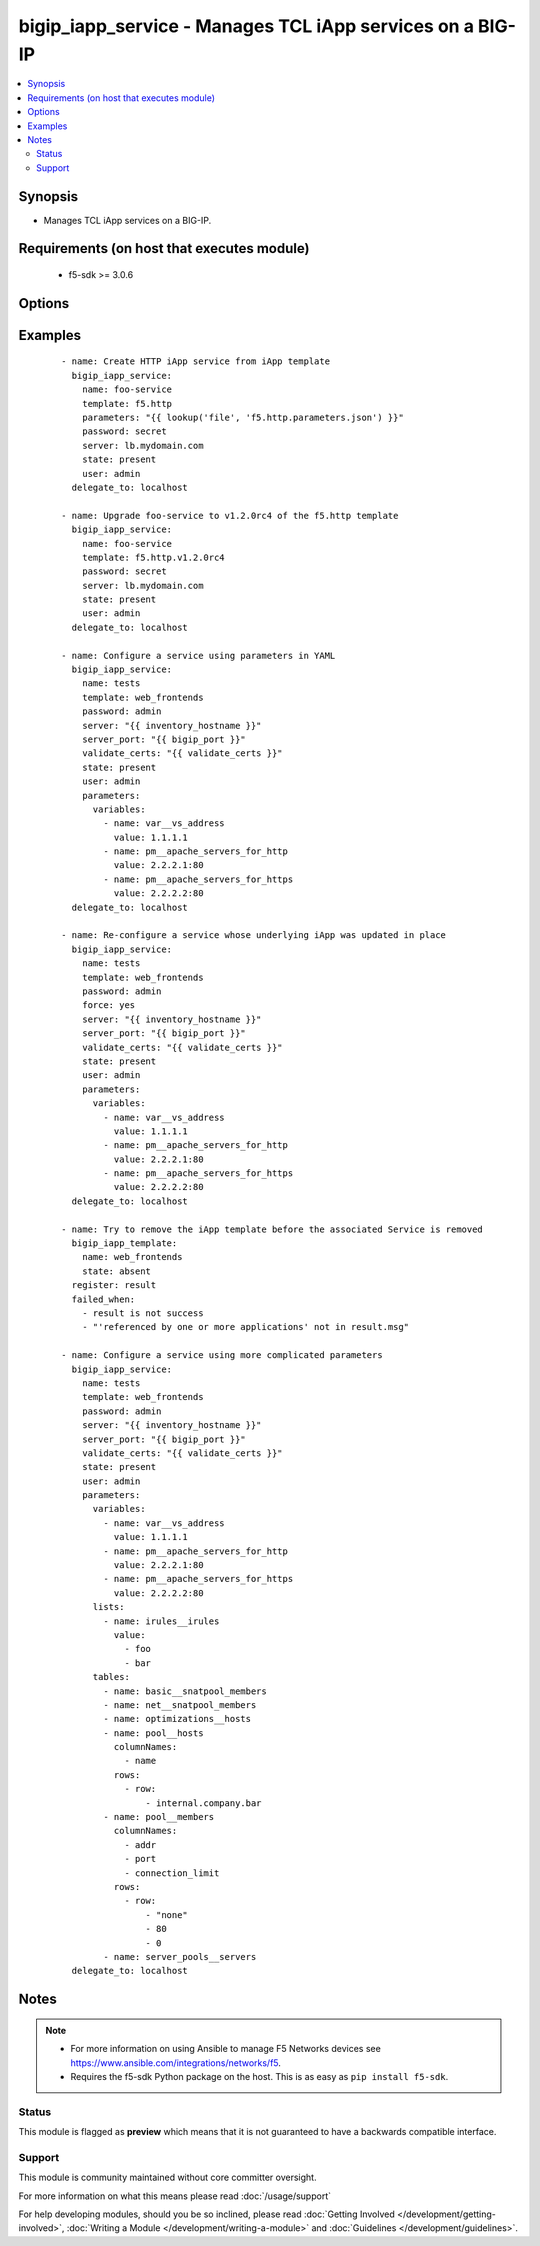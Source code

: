 .. _bigip_iapp_service:


bigip_iapp_service - Manages TCL iApp services on a BIG-IP
++++++++++++++++++++++++++++++++++++++++++++++++++++++++++

.. versionadded:: 2.4


.. contents::
   :local:
   :depth: 2


Synopsis
--------

* Manages TCL iApp services on a BIG-IP.


Requirements (on host that executes module)
-------------------------------------------

  * f5-sdk >= 3.0.6


Options
-------

.. raw:: html

    <table border=1 cellpadding=4>
    <tr>
    <th class="head">parameter</th>
    <th class="head">required</th>
    <th class="head">default</th>
    <th class="head">choices</th>
    <th class="head">comments</th>
    </tr>
                <tr><td>force<br/><div style="font-size: small;"></div></td>
    <td>no</td>
    <td></td>
        <td></td>
        <td><div>Forces the updating of an iApp service even if the parameters to the service have not changed. This option is of particular importance if the iApp template that underlies the service has been updated in-place. This option is equivalent to re-configuring the iApp if that template has changed.</div>        </td></tr>
                <tr><td>name<br/><div style="font-size: small;"></div></td>
    <td>yes</td>
    <td></td>
        <td></td>
        <td><div>The name of the iApp service that you want to deploy.</div>        </td></tr>
                <tr><td>parameters<br/><div style="font-size: small;"></div></td>
    <td>no</td>
    <td></td>
        <td></td>
        <td><div>A hash of all the required template variables for the iApp template. If your parameters are stored in a file (the more common scenario) it is recommended you use either the `file` or `template` lookups to supply the expected parameters.</div><div>These parameters typically consist of the <code>lists</code>, <code>tables</code>, and <code>variables</code> fields.</div>        </td></tr>
                <tr><td>partition<br/><div style="font-size: small;"> (added in 2.5)</div></td>
    <td>no</td>
    <td>Common</td>
        <td></td>
        <td><div>Device partition to manage resources on.</div>        </td></tr>
                <tr><td>password<br/><div style="font-size: small;"></div></td>
    <td>yes</td>
    <td></td>
        <td></td>
        <td><div>The password for the user account used to connect to the BIG-IP. You can omit this option if the environment variable <code>F5_PASSWORD</code> is set.</div>        </td></tr>
                <tr><td>server<br/><div style="font-size: small;"></div></td>
    <td>yes</td>
    <td></td>
        <td></td>
        <td><div>The BIG-IP host. You can omit this option if the environment variable <code>F5_SERVER</code> is set.</div>        </td></tr>
                <tr><td>server_port<br/><div style="font-size: small;"> (added in 2.2)</div></td>
    <td>no</td>
    <td>443</td>
        <td></td>
        <td><div>The BIG-IP server port. You can omit this option if the environment variable <code>F5_SERVER_PORT</code> is set.</div>        </td></tr>
                <tr><td>state<br/><div style="font-size: small;"></div></td>
    <td>no</td>
    <td>present</td>
        <td><ul><li>present</li><li>absent</li></ul></td>
        <td><div>When <code>present</code>, ensures that the iApp service is created and running. When <code>absent</code>, ensures that the iApp service has been removed.</div>        </td></tr>
                <tr><td>strict_updates<br/><div style="font-size: small;"> (added in 2.5)</div></td>
    <td>no</td>
    <td>True</td>
        <td></td>
        <td><div>Indicates whether the application service is tied to the template, so when the template is updated, the application service changes to reflect the updates.</div><div>When <code>yes</code>, disallows any updates to the resources that the iApp service has created, if they are not updated directly through the iApp.</div><div>When <code>no</code>, allows updates outside of the iApp.</div><div>If this option is specified in the Ansible task, it will take precedence over any similar setting in the iApp Server payload that you provide in the <code>parameters</code> field.</div>        </td></tr>
                <tr><td>template<br/><div style="font-size: small;"></div></td>
    <td>no</td>
    <td></td>
        <td></td>
        <td><div>The iApp template from which to instantiate a new service. This template must exist on your BIG-IP before you can successfully create a service. This parameter is required if the <code>state</code> parameter is <code>present</code>.</div>        </td></tr>
                <tr><td>traffic_group<br/><div style="font-size: small;"> (added in 2.5)</div></td>
    <td>no</td>
    <td></td>
        <td></td>
        <td><div>The traffic group for the iApp service. When creating a new service, if this value is not specified, the default of <code>/Common/traffic-group-1</code> will be used.</div><div>If this option is specified in the Ansible task, it will take precedence over any similar setting in the iApp Server payload that you provide in the <code>parameters</code> field.</div>        </td></tr>
                <tr><td>user<br/><div style="font-size: small;"></div></td>
    <td>yes</td>
    <td></td>
        <td></td>
        <td><div>The username to connect to the BIG-IP with. This user must have administrative privileges on the device. You can omit this option if the environment variable <code>F5_USER</code> is set.</div>        </td></tr>
                <tr><td>validate_certs<br/><div style="font-size: small;"> (added in 2.0)</div></td>
    <td>no</td>
    <td>True</td>
        <td><ul><li>True</li><li>False</li></ul></td>
        <td><div>If <code>no</code>, SSL certificates will not be validated. Use this only on personally controlled sites using self-signed certificates. You can omit this option if the environment variable <code>F5_VALIDATE_CERTS</code> is set.</div>        </td></tr>
        </table>
    </br>



Examples
--------

 ::

    
    - name: Create HTTP iApp service from iApp template
      bigip_iapp_service:
        name: foo-service
        template: f5.http
        parameters: "{{ lookup('file', 'f5.http.parameters.json') }}"
        password: secret
        server: lb.mydomain.com
        state: present
        user: admin
      delegate_to: localhost

    - name: Upgrade foo-service to v1.2.0rc4 of the f5.http template
      bigip_iapp_service:
        name: foo-service
        template: f5.http.v1.2.0rc4
        password: secret
        server: lb.mydomain.com
        state: present
        user: admin
      delegate_to: localhost

    - name: Configure a service using parameters in YAML
      bigip_iapp_service:
        name: tests
        template: web_frontends
        password: admin
        server: "{{ inventory_hostname }}"
        server_port: "{{ bigip_port }}"
        validate_certs: "{{ validate_certs }}"
        state: present
        user: admin
        parameters:
          variables:
            - name: var__vs_address
              value: 1.1.1.1
            - name: pm__apache_servers_for_http
              value: 2.2.2.1:80
            - name: pm__apache_servers_for_https
              value: 2.2.2.2:80
      delegate_to: localhost

    - name: Re-configure a service whose underlying iApp was updated in place
      bigip_iapp_service:
        name: tests
        template: web_frontends
        password: admin
        force: yes
        server: "{{ inventory_hostname }}"
        server_port: "{{ bigip_port }}"
        validate_certs: "{{ validate_certs }}"
        state: present
        user: admin
        parameters:
          variables:
            - name: var__vs_address
              value: 1.1.1.1
            - name: pm__apache_servers_for_http
              value: 2.2.2.1:80
            - name: pm__apache_servers_for_https
              value: 2.2.2.2:80
      delegate_to: localhost

    - name: Try to remove the iApp template before the associated Service is removed
      bigip_iapp_template:
        name: web_frontends
        state: absent
      register: result
      failed_when:
        - result is not success
        - "'referenced by one or more applications' not in result.msg"

    - name: Configure a service using more complicated parameters
      bigip_iapp_service:
        name: tests
        template: web_frontends
        password: admin
        server: "{{ inventory_hostname }}"
        server_port: "{{ bigip_port }}"
        validate_certs: "{{ validate_certs }}"
        state: present
        user: admin
        parameters:
          variables:
            - name: var__vs_address
              value: 1.1.1.1
            - name: pm__apache_servers_for_http
              value: 2.2.2.1:80
            - name: pm__apache_servers_for_https
              value: 2.2.2.2:80
          lists:
            - name: irules__irules
              value:
                - foo
                - bar
          tables:
            - name: basic__snatpool_members
            - name: net__snatpool_members
            - name: optimizations__hosts
            - name: pool__hosts
              columnNames:
                - name
              rows:
                - row:
                    - internal.company.bar
            - name: pool__members
              columnNames:
                - addr
                - port
                - connection_limit
              rows:
                - row:
                    - "none"
                    - 80
                    - 0
            - name: server_pools__servers
      delegate_to: localhost



Notes
-----

.. note::
    - For more information on using Ansible to manage F5 Networks devices see https://www.ansible.com/integrations/networks/f5.
    - Requires the f5-sdk Python package on the host. This is as easy as ``pip install f5-sdk``.



Status
~~~~~~

This module is flagged as **preview** which means that it is not guaranteed to have a backwards compatible interface.


Support
~~~~~~~

This module is community maintained without core committer oversight.

For more information on what this means please read :doc:`/usage/support`


For help developing modules, should you be so inclined, please read :doc:`Getting Involved </development/getting-involved>`, :doc:`Writing a Module </development/writing-a-module>` and :doc:`Guidelines </development/guidelines>`.
